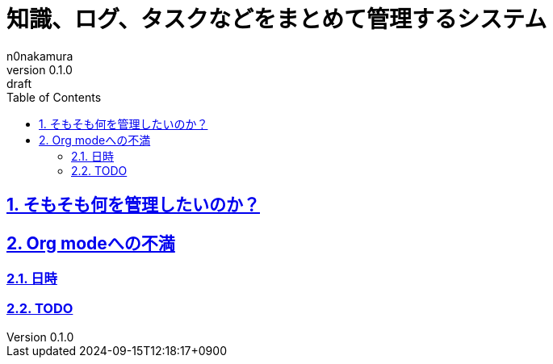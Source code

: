 [#01J7STYWEHBQXJ9C2GEYJ24ZTW]
= 知識、ログ、タスクなどをまとめて管理するシステム
n0nakamura
v0.1.0: draft
:experimental:
:sectnums: 
:sectnumlevels: 2
:sectlinks: 
:toc: auto
:lang: ja
:tabsize: 2
:copyright: Copyright © 2024 n0nakamura
:firstdocdatetime: 2024-09-15T12:18:17+0900
:docdatetime: 2024-09-15T12:18:17+0900
:description: Org modeに不満を感じる箇所がいくつかあったので、改めて知識やログ、タスクなどまとめて管理するシステムについて考える。
:keywords: log, documentation

[#01J7SV86TKRVG6PMSZJV1EAP24]
== そもそも何を管理したいのか？

[#01J7SV8R4X9DG1N2B7574PZ3VG]
== Org modeへの不満

[#01J7SV5YZY7PPA4S9D6Z0ZJF6Y]
=== 日時

[#01J7SV7XG1AB66E8YRG6AHJ624]
=== TODO
